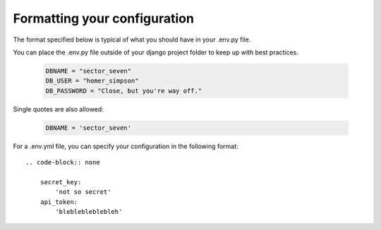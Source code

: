 Formatting your configuration
=============================

The format specified below is typical of what you should have in your .env.py file.

You can place the .env.py file outside of your django project folder to keep up with best practices.

     .. code-block:: python

        DBNAME = "sector_seven"
        DB_USER = "homer_simpson"
        DB_PASSWORD = "Close, but you're way off."

Single quotes are also allowed:

         .. code-block:: python

            DBNAME = 'sector_seven'

For a .env.yml file, you can specify your configuration in the following format::

    .. code-block:: none

        secret_key:
            'not so secret'
        api_token:
            'bleblebleblebleh'
